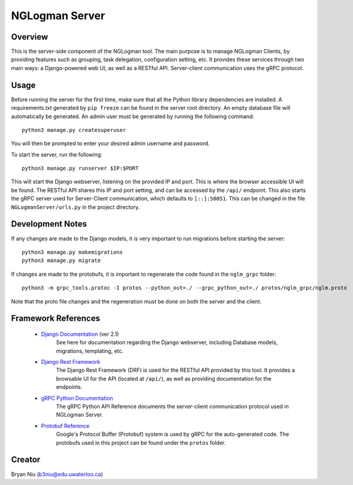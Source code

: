 ================
NGLogman Server
================

Overview
--------
This is the server-side component of the NGLogman tool. The main purpose is to manage NGLogman Clients,
by providing features such as grouping, task delegation, configuration setting, etc. It provides these
services through two main ways: a Django-powered web UI, as well as a RESTful API. Server-client
communication uses the gRPC protocol.

Usage
------
Before running the server for the first time, make sure that all the Python library dependencies are
installed. A requirements.txt generated by ``pip freeze`` can be found in the server root directory.
An empty database file will automatically be generated. An admin user must be generated by running
the following command::

    python3 manage.py createsuperuser

You will then be prompted to enter your desired admin username and password.

To start the server, run the following::

    python3 manage.py runserver $IP:$PORT

This will start the Django webserver, listening on the provided IP and port. This is where the browser
accessible UI will be found. The RESTful API shares this IP and port setting, and can be accessed by
the ``/api/`` endpoint. This also starts the gRPC server used for Server-Client communication,
which defaults to ``[::]:50051``. This can be changed in the file ``NGLogmanServer/urls.py`` in the
project directory.

Development Notes
-----------------
If any changes are made to the Django models, it is very important to run migrations before starting
the server::

    python3 manage.py makemigrations
    python3 manage.py migrate

If changes are made to the protobufs, it is important to regenerate the code found in the
``nglm_grpc`` folder::

    python3 -m grpc_tools.protoc -I protos --python_out=./ --grpc_python_out=./ protos/nglm_grpc/nglm.proto

Note that the proto file changes and the regeneration must be done on both the server and the client.


Framework References
--------------------
    - `Django Documentation <https://docs.djangoproject.com/en/2.1/>`_ (ver 2.1)
        See here for documentation regarding the Django webserver, including Database models,
        migrations, templating, etc.
    - `Django Rest Framework <https://www.django-rest-framework.org/>`_
        The Django Rest Framework (DRF) is used for the RESTful API provided by this tool. It provides
        a browsable UI for the API (located at ``/api/``), as well as providing documentation for
        the endpoints.
    - `gRPC Python Documentation <https://grpc.io/grpc/python/>`_
        The gRPC Python API Reference documents the server-client communication protocol used
        in NGLogman Server.
    - `Protobuf Reference <https://developers.google.com/protocol-buffers/>`_
        Google's Protocol Buffer (Protobuf) system is used by gRPC for the auto-generated code.
        The protobufs used in this project can be found under the ``protos`` folder.

Creator
-------
Bryan Niu (b3niu@edu.uwaterloo.ca)